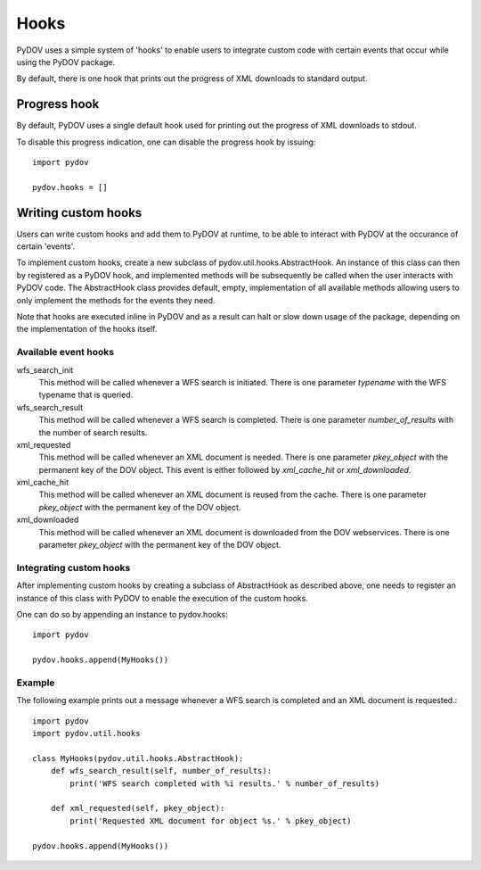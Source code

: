 =====
Hooks
=====

PyDOV uses a simple system of 'hooks' to enable users to integrate custom
code with certain events that occur while using the PyDOV package.

By default, there is one hook that prints out the progress of XML downloads
to standard output.

Progress hook
*************
By default, PyDOV uses a single default hook used for printing out the
progress of XML downloads to stdout.

To disable this progress indication, one can disable the progress hook by
issuing::

    import pydov

    pydov.hooks = []


Writing custom hooks
********************
Users can write custom hooks and add them to PyDOV at runtime, to be able to
interact with PyDOV at the occurance of certain 'events'.

To implement custom hooks, create a new subclass of
pydov.util.hooks.AbstractHook. An instance of this class can then by
registered as a PyDOV hook, and implemented methods will be subsequently be
called when the user interacts with PyDOV code. The AbstractHook class
provides default, empty, implementation of all
available methods allowing users to only implement the methods for the
events they need.

Note that hooks are executed inline in PyDOV and as a result can halt or
slow down usage of the package, depending on the implementation of the hooks
itself.

Available event hooks
.....................

wfs_search_init
    This method will be called whenever a WFS search is initiated. There is
    one parameter `typename` with the WFS typename that is queried.

wfs_search_result
    This method will be called whenever a WFS search is completed. There is
    one parameter `number_of_results` with the number of search results.

xml_requested
    This method will be called whenever an XML document is needed. There is
    one parameter `pkey_object` with the permanent key of the DOV object.
    This event is either followed by `xml_cache_hit` or `xml_downloaded`.

xml_cache_hit
    This method will be called whenever an XML document is reused from the
    cache. There is one parameter `pkey_object` with the permanent key of
    the DOV object.

xml_downloaded
    This method will be called whenever an XML document is downloaded from
    the DOV webservices. There is one parameter `pkey_object` with the
    permanent key of the DOV object.

Integrating custom hooks
........................

After implementing custom hooks by creating a subclass of AbstractHook as
described above, one needs to register an instance of this class with PyDOV
to enable the execution of the custom hooks.

One can do so by appending an instance to pydov.hooks::

    import pydov

    pydov.hooks.append(MyHooks())

Example
.......

The following example prints out a message whenever a WFS search is
completed and an XML document is requested.::

    import pydov
    import pydov.util.hooks

    class MyHooks(pydov.util.hooks.AbstractHook):
        def wfs_search_result(self, number_of_results):
            print('WFS search completed with %i results.' % number_of_results)

        def xml_requested(self, pkey_object):
            print('Requested XML document for object %s.' % pkey_object)

    pydov.hooks.append(MyHooks())

